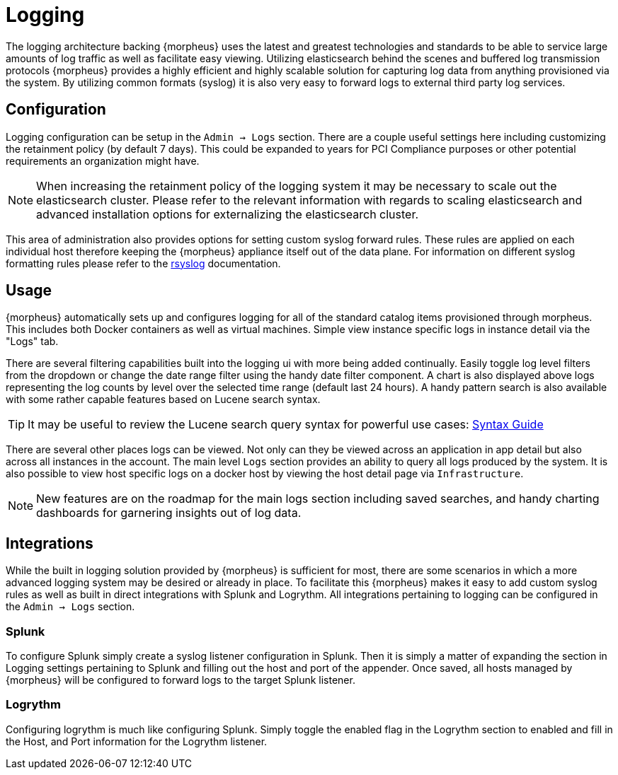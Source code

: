 
[[logging]]
= Logging

The logging architecture backing {morpheus} uses the latest and greatest technologies and standards to be able to service large amounts of log traffic as well as facilitate easy viewing. Utilizing elasticsearch behind the scenes and buffered log transmission protocols {morpheus} provides a highly efficient and highly scalable solution for capturing log data from anything provisioned via the system. By utilizing common formats (syslog) it is also very easy to forward logs to external third party log services.

== Configuration

Logging configuration can be setup in the `Admin -> Logs` section. There are a couple useful settings here including customizing the retainment policy (by default 7 days). This could be expanded to years for PCI Compliance purposes or other potential requirements an organization might have.

NOTE: When increasing the retainment policy of the logging system it may be necessary to scale out the elasticsearch cluster. Please refer to the relevant information with regards to scaling elasticsearch and advanced installation options for externalizing the elasticsearch cluster.

This area of administration also provides options for setting custom syslog forward rules.
These rules are applied on each individual host therefore keeping the {morpheus} appliance itself out of the data plane. For information on different syslog formatting rules please refer to the http://www.rsyslog.com/sending-messages-to-a-remote-syslog-server/[rsyslog] documentation.

== Usage

{morpheus} automatically sets up and configures logging for all of the standard catalog items provisioned through morpheus. This includes both Docker containers as well as virtual machines. Simple view instance specific logs in instance detail via the "Logs" tab.

There are several filtering capabilities built into the logging ui with more being added continually. Easily toggle log level filters from the dropdown or change the date range filter using the handy date filter component. A chart is also displayed above logs representing the log counts by level over the selected time range (default last 24 hours). A handy pattern search is also available with some rather capable features based on Lucene search syntax.

TIP: It may be useful to review the Lucene search query syntax for powerful use cases: https://lucene.apache.org/core/2_9_4/queryparsersyntax.html[Syntax Guide]

There are several other places logs can be viewed. Not only can they be viewed across an application in app detail but also across all instances in the account. The main level `Logs` section provides an ability to query all logs produced by the system. It is also possible to view host specific logs on a docker host by viewing the host detail page via `Infrastructure`.

NOTE: New features are on the roadmap for the main logs section including saved searches, and handy charting dashboards for garnering insights out of log data.


== Integrations

While the built in logging solution provided by {morpheus} is sufficient for most, there are some scenarios in which a more advanced logging system may be desired or already in place. To facilitate this {morpheus} makes it easy to add custom syslog rules as well as built in direct integrations with Splunk and Logrythm. All integrations pertaining to logging can be configured in the `Admin -> Logs` section.

=== Splunk

To configure Splunk simply create a syslog listener configuration in Splunk. Then it is simply a matter of expanding the section in Logging settings pertaining to Splunk and filling out the host and port of the appender. Once saved, all hosts managed by {morpheus} will be configured to forward logs to the target Splunk listener.

=== Logrythm

Configuring logrythm is much like configuring Splunk. Simply toggle the enabled flag in the Logrythm section to enabled and fill in the Host, and Port information for the Logrythm listener.
